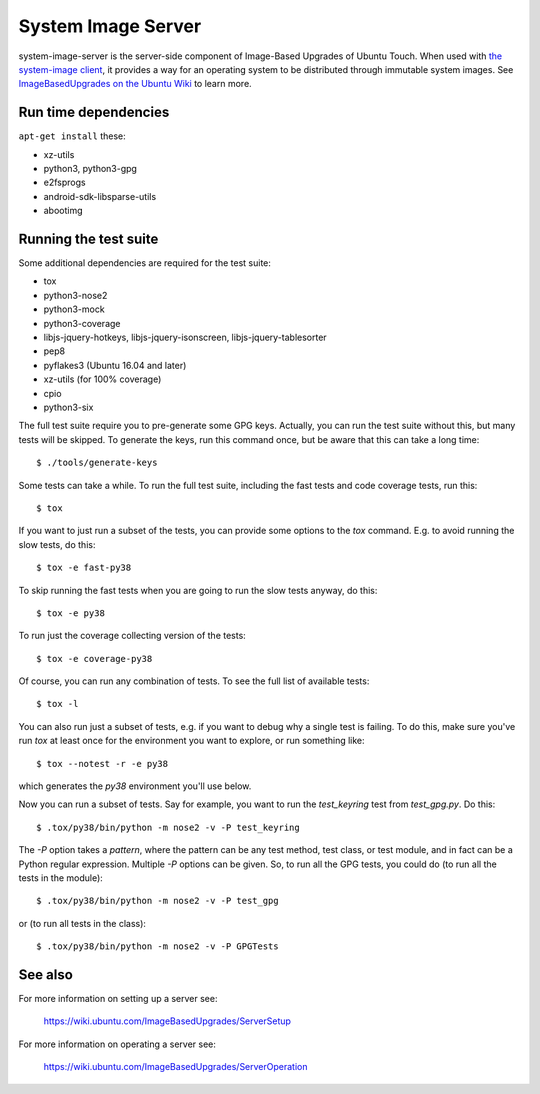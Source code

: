 =====================
 System Image Server
=====================

system-image-server is the server-side component of Image-Based Upgrades of Ubuntu Touch. When used with `the system-image client <https://github.com/ubports/system-image>`_, it provides a way for an operating system to be distributed through immutable system images. See `ImageBasedUpgrades on the Ubuntu Wiki <https://wiki.ubuntu.com/ImageBasedUpgrades/>`_ to learn more.


Run time dependencies
=====================

``apt-get install`` these:

- xz-utils
- python3, python3-gpg
- e2fsprogs
- android-sdk-libsparse-utils
- abootimg


Running the test suite
======================

Some additional dependencies are required for the test suite:

- tox
- python3-nose2
- python3-mock
- python3-coverage
- libjs-jquery-hotkeys, libjs-jquery-isonscreen, libjs-jquery-tablesorter
- pep8
- pyflakes3 (Ubuntu 16.04 and later)
- xz-utils (for 100% coverage)
- cpio
- python3-six

The full test suite require you to pre-generate some GPG keys.  Actually, you
can run the test suite without this, but many tests will be skipped.  To
generate the keys, run this command once, but be aware that this can take a
long time::

    $ ./tools/generate-keys

Some tests can take a while.  To run the full test suite, including the fast
tests and code coverage tests, run this::

    $ tox

If you want to just run a subset of the tests, you can provide some options to
the `tox` command.  E.g. to avoid running the slow tests, do this::

    $ tox -e fast-py38

To skip running the fast tests when you are going to run the slow tests
anyway, do this::

    $ tox -e py38

To run just the coverage collecting version of the tests::

    $ tox -e coverage-py38

Of course, you can run any combination of tests.  To see the full list of
available tests::

    $ tox -l

You can also run just a subset of tests, e.g. if you want to debug why a
single test is failing.  To do this, make sure you've run `tox` at least once
for the environment you want to explore, or run something like::

    $ tox --notest -r -e py38

which generates the *py38* environment you'll use below.

Now you can run a subset of tests.  Say for example, you want to run the
`test_keyring` test from `test_gpg.py`.  Do this::

    $ .tox/py38/bin/python -m nose2 -v -P test_keyring

The `-P` option takes a *pattern*, where the pattern can be any test method,
test class, or test module, and in fact can be a Python regular expression.
Multiple `-P` options can be given.  So, to run all the GPG tests, you could
do (to run all the tests in the module)::

    $ .tox/py38/bin/python -m nose2 -v -P test_gpg

or (to run all tests in the class)::

    $ .tox/py38/bin/python -m nose2 -v -P GPGTests

See also
========

For more information on setting up a server see:

    https://wiki.ubuntu.com/ImageBasedUpgrades/ServerSetup

For more information on operating a server see:

    https://wiki.ubuntu.com/ImageBasedUpgrades/ServerOperation
